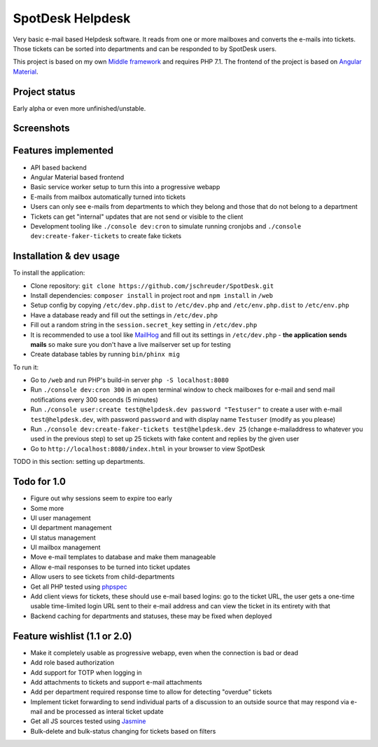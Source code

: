 =================
SpotDesk Helpdesk
=================

Very basic e-mail based Helpdesk software. It reads from one or more mailboxes
and converts the e-mails into tickets. Those tickets can be sorted into
departments and can be responded to by SpotDesk users.

This project is based on my own `Middle framework <https://github.com/jschreuder/Middle>`_
and requires PHP 7.1. The frontend of the project is based on
`Angular Material <https://material.angularjs.org/>`_.

--------------
Project status
--------------

Early alpha or even more unfinished/unstable.

-----------
Screenshots
-----------

.. image:: docs/assets/tickets-list.png
   :alt: List of open tickets

.. image:: docs/assets/view-ticket.png
   :alt: View a single ticket

--------------------
Features implemented
--------------------

* API based backend
* Angular Material based frontend
* Basic service worker setup to turn this into a progressive webapp
* E-mails from mailbox automatically turned into tickets
* Users can only see e-mails from departments to which they belong and those
  that do not belong to a department
* Tickets can get "internal" updates that are not send or visible to the client
* Development tooling like ``./console dev:cron`` to simulate running cronjobs
  and ``./console dev:create-faker-tickets`` to create fake tickets

------------------------
Installation & dev usage
------------------------

To install the application:

* Clone repository: ``git clone https://github.com/jschreuder/SpotDesk.git``
* Install dependencies: ``composer install`` in project root and
  ``npm install`` in ``/web``
* Setup config by copying ``/etc/dev.php.dist`` to ``/etc/dev.php`` and
  ``/etc/env.php.dist`` to ``/etc/env.php``
* Have a database ready and fill out the settings in ``/etc/dev.php``
* Fill out a random string in the ``session.secret_key`` setting in
  ``/etc/dev.php``
* It is recommended to use a tool like
  `MailHog <https://github.com/mailhog/MailHog>`_ and fill out its settings
  in ``/etc/dev.php`` - **the application sends mails** so make sure you don't
  have a live mailserver set up for testing
* Create database tables by running ``bin/phinx mig``

To run it:

* Go to ``/web`` and run PHP's build-in server ``php -S localhost:8080``
* Run ``./console dev:cron 300`` in an open terminal window to check mailboxes
  for e-mail and send mail notifications every 300 seconds (5 minutes)
* Run ``./console user:create test@helpdesk.dev password "Testuser"`` to create
  a user with e-mail ``test@helpdesk.dev``, with password ``password`` and with
  display name ``Testuser`` (modify as you please)
* Run ``./console dev:create-faker-tickets test@helpdesk.dev 25`` (change
  e-mailaddress to whatever you used in the previous step) to set up 25 tickets
  with fake content and replies by the given user
* Go to ``http://localhost:8080/index.html`` in your browser to view SpotDesk

TODO in this section: setting up departments.

------------
Todo for 1.0
------------

* Figure out why sessions seem to expire too early
* Some more
* UI user management
* UI department management
* UI status management
* UI mailbox management
* Move e-mail templates to database and make them manageable
* Allow e-mail responses to be turned into ticket updates
* Allow users to see tickets from child-departments
* Get all PHP tested using `phpspec <http://www.phpspec.net/>`_
* Add client views for tickets, these should use e-mail based logins: go to
  the ticket URL, the user gets a one-time usable time-limited login URL sent
  to their e-mail address and can view the ticket in its entirety with that
* Backend caching for departments and statuses, these may be fixed when
  deployed

-----------------------------
Feature wishlist (1.1 or 2.0)
-----------------------------

* Make it completely usable as progressive webapp, even when the connection
  is bad or dead
* Add role based authorization
* Add support for TOTP when logging in
* Add attachments to tickets and support e-mail attachments
* Add per department required response time to allow for detecting "overdue"
  tickets
* Implement ticket forwarding to send individual parts of a discussion to an
  outside source that may respond via e-mail and be processed as interal
  ticket update
* Get all JS sources tested using `Jasmine <https://jasmine.github.io/>`_
* Bulk-delete and bulk-status changing for tickets based on filters
